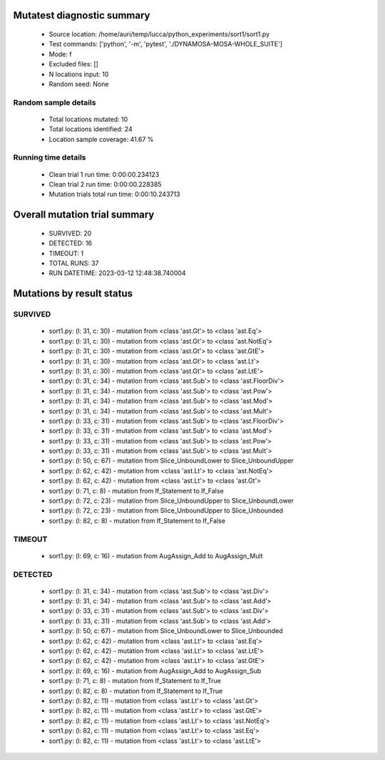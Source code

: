 Mutatest diagnostic summary
===========================
 - Source location: /home/auri/temp/lucca/python_experiments/sort1/sort1.py
 - Test commands: ['python', '-m', 'pytest', './DYNAMOSA-MOSA-WHOLE_SUITE']
 - Mode: f
 - Excluded files: []
 - N locations input: 10
 - Random seed: None

Random sample details
---------------------
 - Total locations mutated: 10
 - Total locations identified: 24
 - Location sample coverage: 41.67 %


Running time details
--------------------
 - Clean trial 1 run time: 0:00:00.234123
 - Clean trial 2 run time: 0:00:00.228385
 - Mutation trials total run time: 0:00:10.243713

Overall mutation trial summary
==============================
 - SURVIVED: 20
 - DETECTED: 16
 - TIMEOUT: 1
 - TOTAL RUNS: 37
 - RUN DATETIME: 2023-03-12 12:48:38.740004


Mutations by result status
==========================


SURVIVED
--------
 - sort1.py: (l: 31, c: 30) - mutation from <class 'ast.Gt'> to <class 'ast.Eq'>
 - sort1.py: (l: 31, c: 30) - mutation from <class 'ast.Gt'> to <class 'ast.NotEq'>
 - sort1.py: (l: 31, c: 30) - mutation from <class 'ast.Gt'> to <class 'ast.GtE'>
 - sort1.py: (l: 31, c: 30) - mutation from <class 'ast.Gt'> to <class 'ast.Lt'>
 - sort1.py: (l: 31, c: 30) - mutation from <class 'ast.Gt'> to <class 'ast.LtE'>
 - sort1.py: (l: 31, c: 34) - mutation from <class 'ast.Sub'> to <class 'ast.FloorDiv'>
 - sort1.py: (l: 31, c: 34) - mutation from <class 'ast.Sub'> to <class 'ast.Pow'>
 - sort1.py: (l: 31, c: 34) - mutation from <class 'ast.Sub'> to <class 'ast.Mod'>
 - sort1.py: (l: 31, c: 34) - mutation from <class 'ast.Sub'> to <class 'ast.Mult'>
 - sort1.py: (l: 33, c: 31) - mutation from <class 'ast.Sub'> to <class 'ast.FloorDiv'>
 - sort1.py: (l: 33, c: 31) - mutation from <class 'ast.Sub'> to <class 'ast.Mod'>
 - sort1.py: (l: 33, c: 31) - mutation from <class 'ast.Sub'> to <class 'ast.Pow'>
 - sort1.py: (l: 33, c: 31) - mutation from <class 'ast.Sub'> to <class 'ast.Mult'>
 - sort1.py: (l: 50, c: 67) - mutation from Slice_UnboundLower to Slice_UnboundUpper
 - sort1.py: (l: 62, c: 42) - mutation from <class 'ast.Lt'> to <class 'ast.NotEq'>
 - sort1.py: (l: 62, c: 42) - mutation from <class 'ast.Lt'> to <class 'ast.Gt'>
 - sort1.py: (l: 71, c: 8) - mutation from If_Statement to If_False
 - sort1.py: (l: 72, c: 23) - mutation from Slice_UnboundUpper to Slice_UnboundLower
 - sort1.py: (l: 72, c: 23) - mutation from Slice_UnboundUpper to Slice_Unbounded
 - sort1.py: (l: 82, c: 8) - mutation from If_Statement to If_False


TIMEOUT
-------
 - sort1.py: (l: 69, c: 16) - mutation from AugAssign_Add to AugAssign_Mult


DETECTED
--------
 - sort1.py: (l: 31, c: 34) - mutation from <class 'ast.Sub'> to <class 'ast.Div'>
 - sort1.py: (l: 31, c: 34) - mutation from <class 'ast.Sub'> to <class 'ast.Add'>
 - sort1.py: (l: 33, c: 31) - mutation from <class 'ast.Sub'> to <class 'ast.Div'>
 - sort1.py: (l: 33, c: 31) - mutation from <class 'ast.Sub'> to <class 'ast.Add'>
 - sort1.py: (l: 50, c: 67) - mutation from Slice_UnboundLower to Slice_Unbounded
 - sort1.py: (l: 62, c: 42) - mutation from <class 'ast.Lt'> to <class 'ast.Eq'>
 - sort1.py: (l: 62, c: 42) - mutation from <class 'ast.Lt'> to <class 'ast.LtE'>
 - sort1.py: (l: 62, c: 42) - mutation from <class 'ast.Lt'> to <class 'ast.GtE'>
 - sort1.py: (l: 69, c: 16) - mutation from AugAssign_Add to AugAssign_Sub
 - sort1.py: (l: 71, c: 8) - mutation from If_Statement to If_True
 - sort1.py: (l: 82, c: 8) - mutation from If_Statement to If_True
 - sort1.py: (l: 82, c: 11) - mutation from <class 'ast.Lt'> to <class 'ast.Gt'>
 - sort1.py: (l: 82, c: 11) - mutation from <class 'ast.Lt'> to <class 'ast.GtE'>
 - sort1.py: (l: 82, c: 11) - mutation from <class 'ast.Lt'> to <class 'ast.NotEq'>
 - sort1.py: (l: 82, c: 11) - mutation from <class 'ast.Lt'> to <class 'ast.Eq'>
 - sort1.py: (l: 82, c: 11) - mutation from <class 'ast.Lt'> to <class 'ast.LtE'>